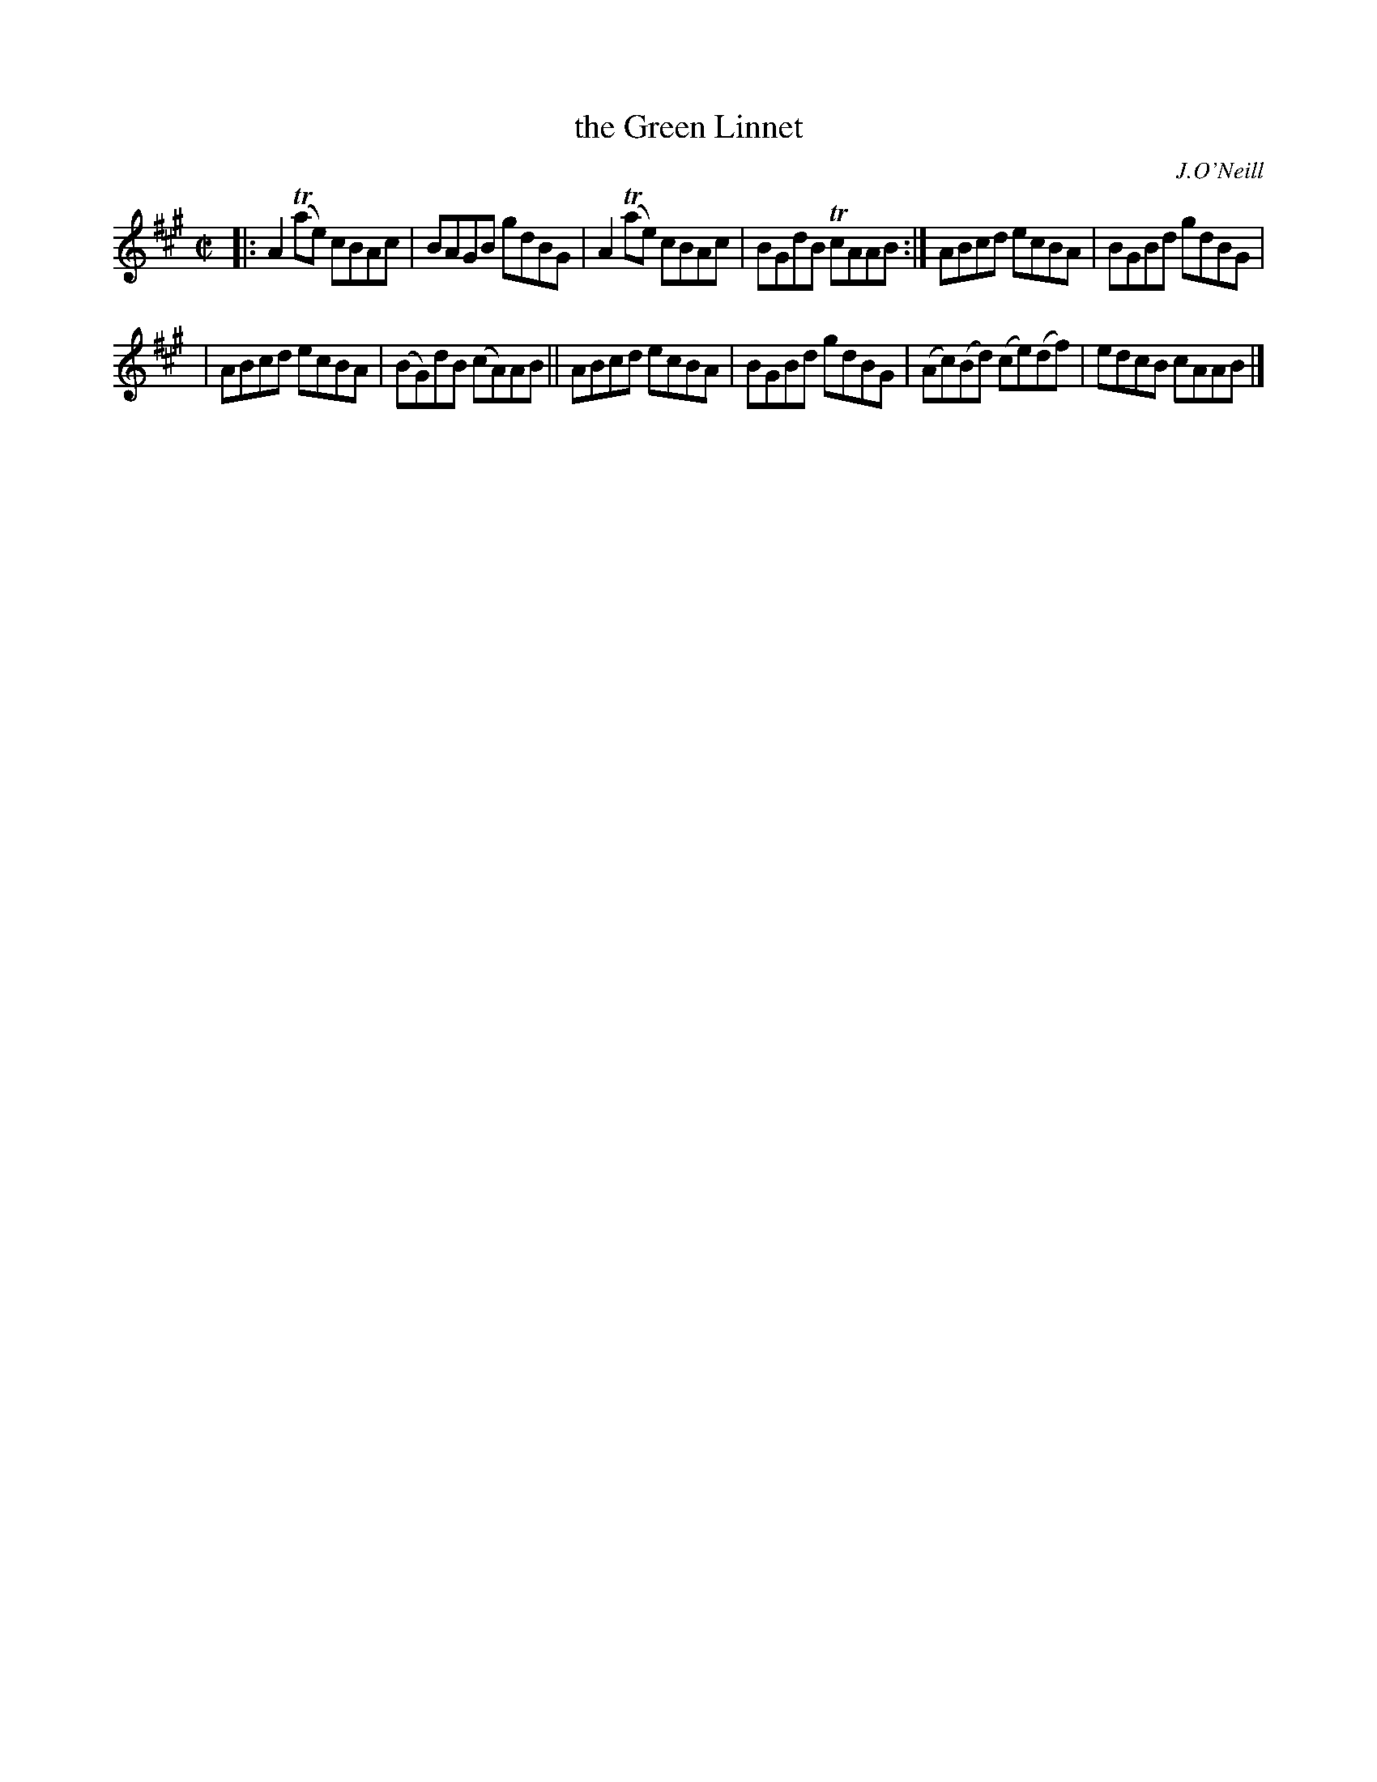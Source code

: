 X:1262
T:the Green Linnet
R:reel
B:O'Neill's 1850 #1262
O:J.O'Neill
Z:1997 Trish O'Neil
Z:This tune had only 4 bars, so I transcribed the rest [2021 John Chambers]
M:C|
L:1/8
K:A
|: A2T(ae) cBAc | BAGB gdBG | A2T(ae) cBAc | BGdB TcAAB :| ABcd ecBA | BGBd gdBG |
| ABcd ecBA | (BG)dB (cA)AB || ABcd ecBA | BGBd gdBG | (Ac)(Bd) (ce)(df) | edcB cAAB |]
